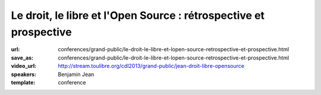 ==================================================================
Le droit, le libre et l'Open Source : rétrospective et prospective
==================================================================

:url: conferences/grand-public/le-droit-le-libre-et-lopen-source-retrospective-et-prospective.html
:save_as: conferences/grand-public/le-droit-le-libre-et-lopen-source-retrospective-et-prospective.html
:video_url: http://stream.toulibre.org/cdl2013/grand-public/jean-droit-libre-opensource
:speakers: Benjamin Jean
:template: conference

.. html::

 <p>Si le droit préexiste au logiciel, force est de constater qu&#39;il n&#39;est venu encadrer ce dernier que tardivement avant de s&#39;étendre à toutes les autres sphères de la création. Néanmoins les mouvements du Libre et de l&#39;Open Source ont très rapidement su tirer profit de ce dernier pour formaliser, sécuriser puis organiser leur écosystème.</p><p>Ici il s&#39;agirait de dresser dans un premier temps un bilan sur les évolutions juridiques associées au libre, les enjeux et solutions qui leur furent apportés (licences, copyright assignement et autres documents, etc.). 30 années de construction ont donné existence à un système relativement complexe et autonome, qui laisse une place de plus en plus importante au secteur public et au secteur industriel. Après avoir présentés ces fondements, nous évoquerons les pistes d&#39;évolutions, les enjeux et chantiers de demain.</p>

